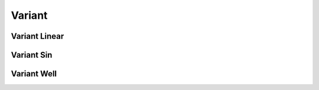 Variant
=======

Variant Linear
--------------

.. py:class:: VariantLinear ()

   The constructor of a linearly varying method.

  .. py:function:: setPoint(unsigned int timestep, double value)
  
      specifies the value at the time step.
	  
   Example::
   
      v = galamost.VariantLinear()
      v.setPoint (0, 1.0)
      v.setPoint (100000, 2.0)
      # set the value at the time step. The value at a time step 
      # can be gotten by linear interpolation.

Variant Sin
-----------

.. py:class:: VariantSin()

   The constructor of a sinusoidal curve varying object.

  .. py:function:: setPoint(unsigned int timestep, double period, double ubd, double lbd)
  
      Function: specifies the period, upper, and lower bounds at the time step.
	  
   Example::
   
      v = galamost.VariantSin ()
      v.setPoint (0, 1000, 1.0, -1.0)
      v.setPoint (100000, 1000, 2.0, -2.0)
      # set the parameters of sinusoid at the time step and the parameters 
      # at any time step can be gotten by linear interpolation.

Variant Well
------------

.. py:class:: VariantWell()

   The constructor of a well curve varying object.

  .. py:function:: setPoint(unsigned int timestep, double period, double ubd, double lbd)
  
   specifies the period, upper, and lower bounds at the time step.
   
   Example::
   
      v = galamost.VariantWell ()
      v.setPoint (0, 1000, 1.0, -1.0)
      v.setPoint (100000, 1000, 1.0, -1.0)
      # set the parameters of periodic well at the time step and the parameters 
      # at any time step can be gotten by linear interpolation.



